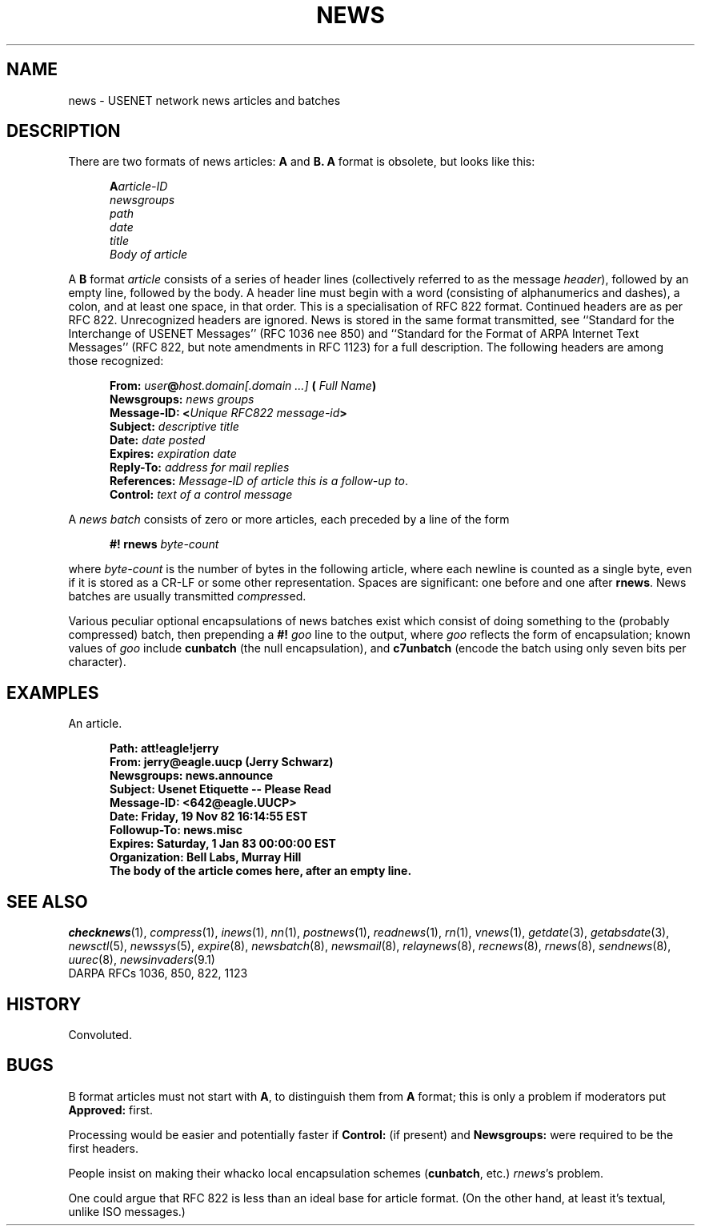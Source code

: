 .\" =()<.ds a @<NEWSARTS>@>()=
.ds a /usr/spool/news
.\" =()<.ds b @<NEWSBIN>@>()=
.ds b /usr/lib/newsbin
.\" =()<.ds c @<NEWSCTL>@>()=
.ds c /usr/lib/news
.\" =()<.ds m @<NEWSMASTER>@>()=
.ds m usenet
.\" indentation start
.de Is
.in +0.5i
..
.\" indentation end
.de Ie
.in -0.5i
..
.\" example start
.de Es
.LP
.nf
.ft B
.Is
..
.\" example end
.de Ee
.Ie
.ft R
.fi
.LP
..
.TH NEWS 5 "2 March 1992"
.BY "C News"
.SH NAME
news \- USENET network news articles and batches
.SH DESCRIPTION
There are two formats of news articles:
.BR A " and " B.
.B A
format is obsolete,
but
looks like this:
.Es
A\fIarticle-ID
newsgroups
path
date
title
Body of article
.Ee
A
.B B
format
.I article
consists of a series of header lines
(collectively referred to as the message
.IR header ),
followed by an empty line,
followed by the body.
A header
line must begin with a word
(consisting of alphanumerics and dashes),
a colon,
and at least one space,
in that order.
This is a specialisation of RFC 822 format.
Continued headers are as per RFC 822.
Unrecognized headers are ignored.
News is stored in the same format transmitted,
see ``Standard for the Interchange of USENET Messages''
(RFC 1036 nee 850)
and
``Standard for the Format of ARPA Internet Text Messages''
(RFC 822, but note amendments in RFC 1123)
for a full description.
The following headers are among those recognized:
.LP
.Is
.B From:
.IB user @ "host.domain[.domain ...]" " ("
.IB "Full Name" )
.br
.B Newsgroups:
.I "news groups"
.br
.B Message-ID:
.BI < "Unique RFC822 message-id" >
.br
.B Subject:
.I descriptive title
.br
.B Date:
.I date posted
.br
.B Expires:
.I expiration date
.br
.B Reply-To:
.I address for mail replies
.br
.B References:
.IR "Message-ID of article this is a follow-up to" .
.br
.B Control:
.I text of a control message
.Ie
.LP
A
.I "news batch"
consists of zero or more articles,
each preceded by a line of the form
.Es
.BI "#! rnews" " byte-count"
.Ee
where
.I byte-count
is the number of bytes in the following article,
where each newline is counted as a single byte,
even if it is stored as a CR-LF or
some other representation.
Spaces are significant:
one before and one after
.BR rnews .
News batches are usually transmitted
.IR compress ed.
.LP
Various peculiar optional encapsulations of news batches exist
which consist of doing something to the
(probably compressed)
batch,
then prepending a
.BI #! " goo"
line to the output,
where
.I goo
reflects the form of encapsulation;
known values of
.I goo
include
.B cunbatch
(the null encapsulation),
and
.B c7unbatch
(encode the batch using only seven bits per character).
.SH EXAMPLES
An article.
.Es
Path: att!eagle!jerry
From: jerry@eagle.uucp (Jerry Schwarz)
Newsgroups: news.announce
Subject: Usenet Etiquette -- Please Read
Message-ID: <642@eagle.UUCP>
Date: Friday, 19 Nov 82 16:14:55 EST
Followup-To: news.misc
Expires: Saturday, 1 Jan 83 00:00:00 EST
Organization: Bell Labs, Murray Hill
.sp 0.3
The body of the article comes here, after an empty line.
.Ee
.SH SEE ALSO
.IR checknews (1),
.IR compress (1),
.IR inews (1),
.IR nn (1),
.IR postnews (1),
.IR readnews (1),
.IR rn (1),
.IR vnews (1),
.IR getdate (3),
.IR getabsdate (3),
.IR newsctl (5),
.IR newssys (5),
.IR expire (8),
.IR newsbatch (8),
.IR newsmail (8),
.IR relaynews (8),
.IR recnews (8),
.IR rnews (8),
.IR sendnews (8),
.IR uurec (8),
.IR newsinvaders (9.1)
.br
DARPA RFCs 1036, 850, 822, 1123
.SH HISTORY
Convoluted.
.SH BUGS
B format articles must not start with
.BR A ,
to distinguish them from
.B A
format;
this is only a problem if moderators put
.B Approved:
first.
.PP
Processing would be easier and potentially faster
if
.B Control:
(if present)
and
.B Newsgroups:
were required to be the first headers.
.PP
People insist on making their whacko local encapsulation schemes
.RB ( cunbatch ,
etc.)
.IR rnews 's
problem.
.PP
One could argue that RFC 822
is less than an ideal base for article format.
(On the other hand,
at least it's textual,
unlike ISO messages.)
